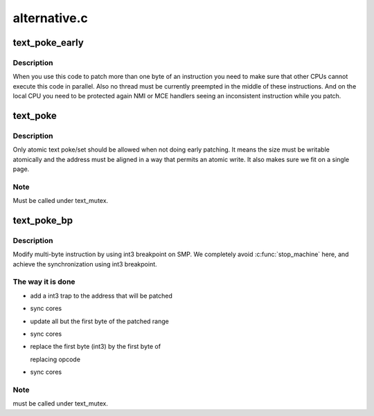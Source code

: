 .. -*- coding: utf-8; mode: rst -*-

=============
alternative.c
=============


.. _`text_poke_early`:

text_poke_early
===============

.. c:function:: void *text_poke_early (void *addr, const void *opcode, size_t len)

    Update instructions on a live kernel at boot time

    :param void \*addr:
        address to modify

    :param const void \*opcode:
        source of the copy

    :param size_t len:
        length to copy



.. _`text_poke_early.description`:

Description
-----------

When you use this code to patch more than one byte of an instruction
you need to make sure that other CPUs cannot execute this code in parallel.
Also no thread must be currently preempted in the middle of these
instructions. And on the local CPU you need to be protected again NMI or MCE
handlers seeing an inconsistent instruction while you patch.



.. _`text_poke`:

text_poke
=========

.. c:function:: void *text_poke (void *addr, const void *opcode, size_t len)

    Update instructions on a live kernel

    :param void \*addr:
        address to modify

    :param const void \*opcode:
        source of the copy

    :param size_t len:
        length to copy



.. _`text_poke.description`:

Description
-----------

Only atomic text poke/set should be allowed when not doing early patching.
It means the size must be writable atomically and the address must be aligned
in a way that permits an atomic write. It also makes sure we fit on a single
page.



.. _`text_poke.note`:

Note
----

Must be called under text_mutex.



.. _`text_poke_bp`:

text_poke_bp
============

.. c:function:: void *text_poke_bp (void *addr, const void *opcode, size_t len, void *handler)

    - update instructions on live kernel on SMP

    :param void \*addr:
        address to patch

    :param const void \*opcode:
        opcode of new instruction

    :param size_t len:
        length to copy

    :param void \*handler:
        address to jump to when the temporary breakpoint is hit



.. _`text_poke_bp.description`:

Description
-----------

Modify multi-byte instruction by using int3 breakpoint on SMP.
We completely avoid :c:func:`stop_machine` here, and achieve the
synchronization using int3 breakpoint.



.. _`text_poke_bp.the-way-it-is-done`:

The way it is done
------------------

- add a int3 trap to the address that will be patched
- sync cores
- update all but the first byte of the patched range
- sync cores
- replace the first byte (int3) by the first byte of

  replacing opcode

- sync cores



.. _`text_poke_bp.note`:

Note
----

must be called under text_mutex.

